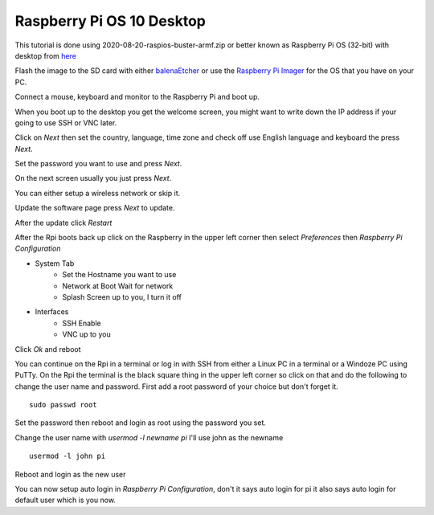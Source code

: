 ==========================
Raspberry Pi OS 10 Desktop
==========================

This tutorial is done using 2020-08-20-raspios-buster-armf.zip or better
known as Raspberry Pi OS (32-bit) with desktop from 
`here <https://www.raspberrypi.org/downloads/raspberry-pi-os/>`_

Flash the image to the SD card with either
`balenaEtcher <https://www.balena.io/etcher/>`_ or use the
`Raspberry Pi Imager <https://www.raspberrypi.org/downloads/>`_ for the
OS that you have on your PC.

Connect a mouse, keyboard and monitor to the Raspberry Pi and boot up.

When you boot up to the desktop you get the welcome screen, you might
want to write down the IP address if your going to use SSH or VNC later.

.. image:: images/welcome-01.png
   :align: center

Click on `Next` then set the country, language, time zone and check off
use English language and keyboard the press `Next`.

.. image:: images/welcome-02.png
   :align: center

Set the password you want to use and press `Next`.

.. image:: images/welcome-03.png
   :align: center

On the next screen usually you just press `Next`.

.. image:: images/welcome-04.png
   :align: center

You can either setup a wireless network or skip it.

.. image:: images/welcome-05.png
   :align: center

Update the software page press `Next` to update.

.. image:: images/welcome-06.png
   :align: center

After the update click `Restart`

.. image:: images/welcome-07.png
   :align: center

After the Rpi boots back up click on the Raspberry in the upper left
corner then select `Preferences` then `Raspberry Pi Configuration`

* System Tab
   * Set the Hostname you want to use
   * Network at Boot Wait for network
   * Splash Screen up to you, I turn it off
* Interfaces
   * SSH Enable
   * VNC up to you

Click `Ok` and reboot

You can continue on the Rpi in a terminal or log in with SSH from either
a Linux PC in a terminal or a Windoze PC using PuTTy. On the Rpi the
terminal is the black square thing in the upper left corner so click on
that and do the following to change the user name and password. First
add a root password of your choice but don't forget it.
::

  sudo passwd root

Set the password then reboot and login as root using the password you
set.

Change the user name with `usermod -l newname pi` I'll use john as the
newname
::

  usermod -l john pi

Reboot and login as the new user

You can now setup auto login in `Raspberry Pi Configuration`, don't
it says auto login for pi it also says auto login for default user which
is you now.


